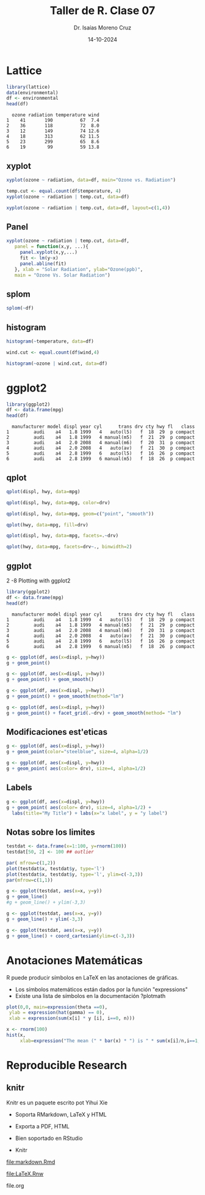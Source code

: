 #+title: Taller de R. Clase 07
#+author: Dr. Isaías Moreno Cruz
#+email: ismoc@cio.mx
#+date: 14-10-2024
#+latex_header: \mode<beamer>{\usetheme{Madrid}}

* Lattice

#+begin_src R :results output :session curso :exports both
  library(lattice)
  data(environmental)
  df <- environmental
  head(df)
#+end_src

#+RESULTS:
:   ozone radiation temperature wind
: 1    41       190          67  7.4
: 2    36       118          72  8.0
: 3    12       149          74 12.6
: 4    18       313          62 11.5
: 5    23       299          65  8.6
: 6    19        99          59 13.8

** xyplot

#+begin_src R :file ./fig/xyplot.png :results file graphics :session curso :exports both
xyplot(ozone ~ radiation, data=df, main="Ozone vs. Radiation")
#+end_src

#+RESULTS:
[[file:./fig/xyplot.png]]
#+begin_src R :file ./fig/xyplot2.png :results file graphics :session curso :exports both
  temp.cut <- equal.count(df$temperature, 4)
  xyplot(ozone ~ radiation | temp.cut, data=df)
#+end_src

#+RESULTS:
[[file:./fig/xyplot2.png]]
#+begin_src R :file ./fig/xyplot3.png :results file graphics :session curso :exports both
  xyplot(ozone ~ radiation | temp.cut, data=df, layout=c(1,4))
#+end_src

#+RESULTS:
[[file:./fig/xyplot3.png]]
** Panel

#+begin_src R :file ./fig/xyplotPanel.png :results file graphics :session curso :exports both
    xyplot(ozone ~ radiation | temp.cut, data=df,
	   panel = function(x,y, ...){
	     panel.xyplot(x,y,...)
	     fit <- lm(y~x)
	     panel.abline(fit)
	   }, xlab = "Solar Radiation", ylab="Ozone(ppb)",
	   main = "Ozone Vs. Solar Radiation")
#+end_src

#+RESULTS:
[[file:./fig/xyplotPanel.png]]
** splom

#+begin_src R :file ./fig/splom.png :results file graphics :session curso :exports both
splom(~df)
#+end_src

#+RESULTS:
[[file:./fig/splom.png]]
** histogram

#+begin_src R :file ./fig/histogram.png :results file graphics :session curso :exports both
  histogram(~temperature, data=df)
#+end_src

#+RESULTS:
[[file:./fig/histogram.png]]
#+begin_src R :file ./fig/histogram2.png :results file graphics :session curso :exports both
  wind.cut <- equal.count(df$wind,4)
  
  histogram(~ozone | wind.cut, data=df)
#+end_src

#+RESULTS:
[[file:./fig/histogram2.png]]

* ggplot2

#+begin_src R :results output :session curso :exports both
  library(ggplot2)
  df <- data.frame(mpg)
  head(df)
#+end_src

#+RESULTS:
:   manufacturer model displ year cyl      trans drv cty hwy fl   class
: 1         audi    a4   1.8 1999   4   auto(l5)   f  18  29  p compact
: 2         audi    a4   1.8 1999   4 manual(m5)   f  21  29  p compact
: 3         audi    a4   2.0 2008   4 manual(m6)   f  20  31  p compact
: 4         audi    a4   2.0 2008   4   auto(av)   f  21  30  p compact
: 5         audi    a4   2.8 1999   6   auto(l5)   f  16  26  p compact
: 6         audi    a4   2.8 1999   6 manual(m5)   f  18  26  p compact

** qplot

#+begin_src R :file ./fig/qplot.png :results file graphics :session curso :exports both
qplot(displ, hwy, data=mpg)
#+end_src

#+RESULTS:
[[file:./fig/qplot.png]]

#+begin_src R :file ./fig/qplot2.png :results file graphics :session curso :exports both
qplot(displ, hwy, data=mpg, color=drv)
#+end_src

#+RESULTS:
[[file:./fig/qplot2.png]]

#+begin_src R :file ./fig/qplot3.png :results file graphics :session curso :exports both
qplot(displ, hwy, data=mpg, geom=c("point", "smooth"))
#+end_src

#+RESULTS:
[[file:./fig/qplot3.png]]

#+begin_src R :file ./fig/qplot4.png :results file graphics :session curso :exports both
qplot(hwy, data=mpg, fill=drv)
#+end_src

#+RESULTS:
[[file:./fig/qplot4.png]]
#+begin_src R :file ./fig/qplot5.png :results file graphics :session curso :exports both
qplot(displ, hwy, data=mpg, facets=.~drv)
#+end_src

#+RESULTS:
[[file:./fig/qplot5.png]]


#+begin_src R :file ./fig/qplot6.png :results file graphics :session curso :exports both
qplot(hwy, data=mpg, facets=drv~., binwidth=2)
#+end_src

#+RESULTS:
[[file:./fig/qplot6.png]]

** ggplot

2 -8 Plotting with ggplot2

#+begin_src R :results output :session curso :exports both
  library(ggplot2)
  df <- data.frame(mpg)
  head(df)
#+end_src

#+RESULTS:
:   manufacturer model displ year cyl      trans drv cty hwy fl   class
: 1         audi    a4   1.8 1999   4   auto(l5)   f  18  29  p compact
: 2         audi    a4   1.8 1999   4 manual(m5)   f  21  29  p compact
: 3         audi    a4   2.0 2008   4 manual(m6)   f  20  31  p compact
: 4         audi    a4   2.0 2008   4   auto(av)   f  21  30  p compact
: 5         audi    a4   2.8 1999   6   auto(l5)   f  16  26  p compact
: 6         audi    a4   2.8 1999   6 manual(m5)   f  18  26  p compact


#+begin_src R :file ./fig/ggplot.png :results file graphics :session curso :exports both
  g <- ggplot(df, aes(x=displ, y=hwy))
  g + geom_point()
#+end_src

#+RESULTS:
[[file:./fig/ggplot.png]]


#+begin_src R :file ./fig/ggplot2.png :results file graphics :session curso :exports both
  g <- ggplot(df, aes(x=displ, y=hwy))
  g + geom_point() + geom_smooth()
#+end_src

#+RESULTS:
[[file:./fig/ggplot2.png]]

#+begin_src R :file ./fig/ggplot3.png :results file graphics :session curso :exports both
  g <- ggplot(df, aes(x=displ, y=hwy))
  g + geom_point() + geom_smooth(method="lm")
#+end_src

#+RESULTS:
[[file:./fig/ggplot3.png]]
#+begin_src R :file ./fig/ggplot4.png :results file graphics :session curso :exports both
  g <- ggplot(df, aes(x=displ, y=hwy))
  g + geom_point() + facet_grid(.~drv) + geom_smooth(method= "lm")
#+end_src

#+RESULTS:
[[file:./fig/ggplot4.png]]
** Modificaciones est'eticas

#+begin_src R :file ./fig/ggplot5.png :results file graphics :session curso :exports both
  g <- ggplot(df, aes(x=displ, y=hwy))
  g + geom_point(color="steelblue", size=4, alpha=1/2)
#+end_src

#+RESULTS:
[[file:./fig/ggplot5.png]]
#+begin_src R :file ./fig/ggplot6.png :results file graphics :session curso :exports both
  g <- ggplot(df, aes(x=displ, y=hwy))
  g + geom_point( aes(color= drv), size=4, alpha=1/2)
#+end_src

#+RESULTS:
[[file:./fig/ggplot6.png]]
** Labels


#+begin_src R :file ./fig/ggplot7.png :results file graphics :session curso :exports both
    g <- ggplot(df, aes(x=displ, y=hwy))
    g + geom_point( aes(color= drv), size=4, alpha=1/2) +
      labs(title="My Title") + labs(x="x label", y = "y label")
#+end_src

#+RESULTS:
[[file:./fig/ggplot7.png]]
** Notas sobre los limites

#+begin_src R :results none :session curso :exports both
  testdat <- data.frame(x=1:100, y=rnorm(100))
  testdat[50, 2] <- 100 ## outlier
#+end_src


#+begin_src R :file ./fig/ggplotLimits.png :results file graphics :session curso :exports both
  par( mfrow=c(1,2))
  plot(testdat$x, testdat$y, type='l')
  plot(testdat$x, testdat$y, type='l', ylim=c(-3,3))
  par(mfrow=c(1,1))
#+end_src

#+RESULTS:
[[file:./fig/ggplotLimits.png]]

#+begin_src R :file ./fig/ggplotLimits2.png :results file graphics :session curso :exports both
  g <- ggplot(testdat, aes(x=x, y=y))
  g + geom_line()
  #g + geom_line() + ylim(-3,3)
#+end_src

#+RESULTS:
[[file:./fig/ggplotLimits2.png]]
#+begin_src R :file ./fig/ggplotLimits3.png :results file graphics :session curso :exports both
  g <- ggplot(testdat, aes(x=x, y=y))
  g + geom_line() + ylim(-3,3)
#+end_src

#+RESULTS:
[[file:./fig/ggplotLimits3.png]]
#+begin_src R :file ./fig/ggplotLimits4.png :results file graphics :session curso :exports both
  g <- ggplot(testdat, aes(x=x, y=y))
  g + geom_line() + coord_cartesian(ylim=c(-3,3))
#+end_src

#+RESULTS:
[[file:./fig/ggplotLimits4.png]]

* Anotaciones Matemáticas

R puede producir símbolos en LaTeX en las anotaciones de gráficas.

- Los símbolos matemáticos están dados por la función "expressions"
- Existe una lista de símbolos en la documentación ?plotmath

#+begin_src R :file ./fig/expression.png :results file graphics :session curso :exports both
    plot(0,0, main=expression(theta ==0),
	 ylab = expression(hat(gamma) == 0),
	 xlab = expression(sum(x[i] * y [i], i==0, n)))
#+end_src

#+RESULTS:
[[file:./fig/expression.png]]


#+begin_src R :file ./fig/expression2.png :results file graphics :session curso :exports both
  x <- rnorm(100)
  hist(x,
       xlab=expression("The mean (" * bar(x) * ") is " * sum(x[i]/n,i==1,n)))
#+end_src

#+RESULTS:
[[file:./fig/expression2.png]]
* Reproducible Research


** knitr 

Knitr es un paquete escrito pot Yihui Xie

- Soporta RMarkdown, LaTeX y HTML
- Exporta a PDF, HTML
- Bien soportado en RStudio

- Knitr

file:markdown.Rmd

file:LaTeX.Rnw

file.org
